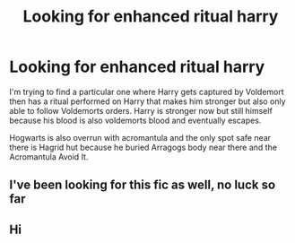 #+TITLE: Looking for enhanced ritual harry

* Looking for enhanced ritual harry
:PROPERTIES:
:Author: Kadithdraven
:Score: 1
:DateUnix: 1617729874.0
:DateShort: 2021-Apr-06
:FlairText: What's That Fic?
:END:
I'm trying to find a particular one where Harry gets captured by Voldemort then has a ritual performed on Harry that makes him stronger but also only able to follow Voldemorts orders. Harry is stronger now but still himself because his blood is also voldemorts blood and eventually escapes.

Hogwarts is also overrun with acromantula and the only spot safe near there is Hagrid hut because he buried Arragogs body near there and the Acromantula Avoid It.


** I've been looking for this fic as well, no luck so far
:PROPERTIES:
:Author: UmbraLight389
:Score: 1
:DateUnix: 1620292007.0
:DateShort: 2021-May-06
:END:


** Hi
:PROPERTIES:
:Author: Kadithdraven
:Score: -1
:DateUnix: 1617754400.0
:DateShort: 2021-Apr-07
:END:
